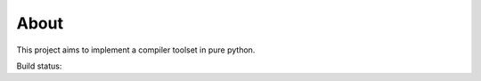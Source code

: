 
About
=====

This project aims to implement a compiler toolset in pure python.


Build status: |dronestate|_

.. |dronestate| image:: https://drone.io/bitbucket.org/windel/ppci/status.png
.. _dronestate: https://drone.io/bitbucket.org/windel/ppci

